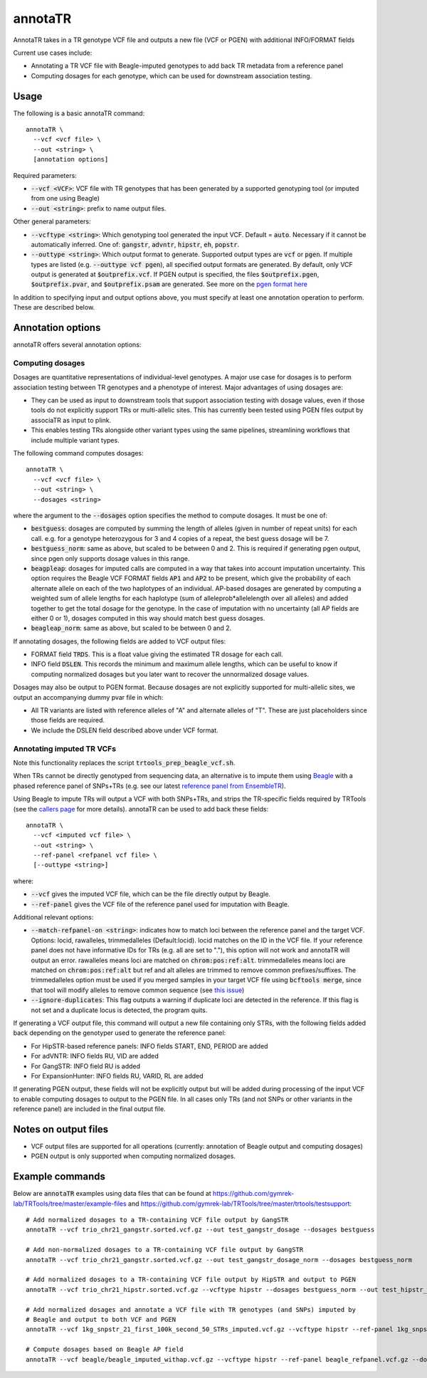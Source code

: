 .. overview_directive
.. |annotaTR overview| replace:: AnnotaTR takes in a TR genotype VCF file and outputs a new file (VCF or PGEN) with additional INFO/FORMAT fields
.. overview_directive_done


annotaTR
========

|annotaTR overview|

Current use cases include:

* Annotating a TR VCF file with Beagle-imputed genotypes to add back TR metadata from a reference panel
* Computing dosages for each genotype, which can be used for downstream association testing.

Usage
-----
The following is a basic annotaTR command::

	annotaTR \
  	  --vcf <vcf file> \
  	  --out <string> \
  	  [annotation options]

Required parameters:

* :code:`--vcf <VCF>`: VCF file with TR genotypes that has been generated by a supported genotyping tool (or imputed from one using Beagle)
* :code:`--out <string>`: prefix to name output files.

Other general parameters:

* :code:`--vcftype <string>`: Which genotyping tool generated the input VCF. Default = :code:`auto`. Necessary if it cannot be automatically inferred. One of: :code:`gangstr`, :code:`advntr`, :code:`hipstr`, :code:`eh`, :code:`popstr`.
* :code:`--outtype <string>`: Which output format to generate. Supported output types are :code:`vcf` or :code:`pgen`. If multiple types are listed (e.g. :code:`--outtype vcf pgen`), all specified output formats are generated. By default, only VCF output is generated at :code:`$outprefix.vcf`. If PGEN output is specified, the files :code:`$outprefix.pgen`, :code:`$outprefix.pvar`, and :code:`$outprefix.psam` are generated. See more on the `pgen format here <https://www.cog-genomics.org/plink/2.0/formats#pgen>`_

In addition to specifying input and output options above, you must specify at least one annotation operation to perform. These are described below.

Annotation options
------------------

annotaTR offers several annotation options:

Computing dosages
^^^^^^^^^^^^^^^^^

Dosages are quantitative representations of individual-level genotypes. A major use case for dosages is to perform association testing between TR genotypes and a phenotype of interest. Major advantages of using dosages are:

* They can be used as input to downstream tools that support association testing with dosage values, even if those tools do not explicitly support TRs or multi-allelic sites. This has currently been tested using PGEN files output by associaTR as input to plink.
* This enables testing TRs alongside other variant types using the same pipelines, streamlining workflows that include multiple variant types.

The following command computes dosages::

	annotaTR \
  	  --vcf <vcf file> \
  	  --out <string> \
  	  --dosages <string>

where the argument to the :code:`--dosages` option specifies the method to compute dosages. It must be one of: 

* :code:`bestguess`: dosages are computed by summing the length of alleles (given in number of repeat units) for each call. e.g. for a genotype heterozygous for 3 and 4 copies of a repeat, the best guess dosage will be 7.
* :code:`bestguess_norm`: same as above, but scaled to be between 0 and 2. This is required if generating pgen output, since pgen only supports dosage values in this range.
* :code:`beagpleap`: dosages for imputed calls are computed in a way that takes into account imputation uncertainty. This option requires the Beagle VCF FORMAT fields :code:`AP1` and :code:`AP2` to be present, which give the probability of each alternate allele on each of the two haplotypes of an individual. AP-based dosages are generated by computing a weighted sum of allele lengths for each haplotype (sum of alleleprob*allelelength over all alleles) and added together to get the total dosage for the genotype. In the case of imputation with no uncertainty (all AP fields are either 0 or 1), dosages computed in this way should match best guess dosages.
* :code:`beagleap_norm`: same as above, but scaled to be between 0 and 2.

If annotating dosages, the following fields are added to VCF output files:

* FORMAT field :code:`TRDS`. This is a float value giving the estimated TR dosage for each call.
* INFO field :code:`DSLEN`. This records the minimum and maximum allele lengths, which can be useful to know if computing normalized dosages but you later want to recover the unnormalized dosage values.

Dosages may also be output to PGEN format. Because dosages are not explicitly supported for multi-allelic sites, we output an accompanying dummy pvar file in which:

* All TR variants are listed with reference alleles of "A" and alternate alleles of "T". These are just placeholders since those fields are required.
* We include the DSLEN field described above under VCF format.

Annotating imputed TR VCFs
^^^^^^^^^^^^^^^^^^^^^^^^^^

Note this functionality replaces the script :code:`trtools_prep_beagle_vcf.sh`.

When TRs cannot be directly genotyped from sequencing data, an alternative is to impute them using `Beagle <https://faculty.washington.edu/browning/beagle/beagle.html>`_ with a phased reference panel of SNPs+TRs (e.g. see our latest `reference panel from EnsembleTR <https://github.com/gymrek-lab/ensembleTR>`_). 

Using Beagle to impute TRs will output a VCF with both SNPs+TRs, and strips the TR-specific fields required by TRTools (see the `callers page <https://trtools.readthedocs.io/en/stable/CALLERS.html>`_ for more details). annotaTR can be used to add back these fields::

	annotaTR \
  	  --vcf <imputed vcf file> \
  	  --out <string> \
  	  --ref-panel <refpanel vcf file> \
  	  [--outtype <string>]

where:

* :code:`--vcf` gives the imputed VCF file, which can be the file directly output by Beagle.
* :code:`--ref-panel` gives the VCF file of the reference panel used for imputation with Beagle.

Additional relevant options:

* :code:`--match-refpanel-on <string>`: indicates how to match loci between the reference panel and the target VCF. Options: locid, rawalleles, trimmedalleles (Default:locid). locid matches on the ID in the VCF file. If your reference panel does not have informative IDs for TRs (e.g. all are set to "."), this option will not work and annotaTR will output an error. rawalleles means loci are matched on :code:`chrom:pos:ref:alt`. trimmedalleles means loci are matched on :code:`chrom:pos:ref:alt` but ref and alt alleles are trimmed to remove common prefixes/suffixes. The trimmedalleles option must be used if you merged samples in your target VCF file using :code:`bcftools merge`, since that tool will modify alleles to remove common sequence (see `this issue <https://github.com/samtools/bcftools/issues/726>`_)
* :code:`--ignore-duplicates`: This flag outputs a warning if duplicate loci are detected in the reference. If this flag is not set and a duplicate locus is detected, the program quits.

If generating a VCF output file, this command will output a new file containing only STRs, with the following fields added back depending on the genotyper used to generate the reference panel:

* For HipSTR-based reference panels: INFO fields START, END, PERIOD are added
* For adVNTR: INFO fields RU, VID are added
* For GangSTR: INFO field RU is added
* For ExpansionHunter: INFO fields RU, VARID, RL are added

If generating PGEN output, these fields will not be explicitly output but will be added during processing of the input VCF to enable computing dosages to output to the PGEN file. In all cases only TRs (and not SNPs or other variants in the reference panel) are included in the final output file.

Notes on output files
---------------------

* VCF output files are supported for all operations (currently: annotation of Beagle output and computing dosages)
* PGEN output is only supported when computing normalized dosages. 


Example commands
----------------

Below are :code:`annotaTR` examples using data files that can be found at https://github.com/gymrek-lab/TRTools/tree/master/example-files and https://github.com/gymrek-lab/TRTools/tree/master/trtools/testsupport::

	# Add normalized dosages to a TR-containing VCF file output by GangSTR
	annotaTR --vcf trio_chr21_gangstr.sorted.vcf.gz --out test_gangstr_dosage --dosages bestguess

	# Add non-normalized dosages to a TR-containing VCF file output by GangSTR
	annotaTR --vcf trio_chr21_gangstr.sorted.vcf.gz --out test_gangstr_dosage_norm --dosages bestguess_norm

	# Add normalized dosages to a TR-containing VCF file output by HipSTR and output to PGEN
	annotaTR --vcf trio_chr21_hipstr.sorted.vcf.gz --vcftype hipstr --dosages bestguess_norm --out test_hipstr_dosage --outtype pgen

	# Add normalized dosages and annotate a VCF file with TR genotypes (and SNPs) imputed by 
	# Beagle and output to both VCF and PGEN
	annotaTR --vcf 1kg_snpstr_21_first_100k_second_50_STRs_imputed.vcf.gz --vcftype hipstr --ref-panel 1kg_snpstr_21_first_100k_first_50_annotated.vcf.gz --outtype vcf pgen --dosages bestguess_norm --out test_beagle 

	# Compute dosages based on Beagle AP field
	annotaTR --vcf beagle/beagle_imputed_withap.vcf.gz --vcftype hipstr --ref-panel beagle_refpanel.vcf.gz --dosages beagleap --out test_beagleap